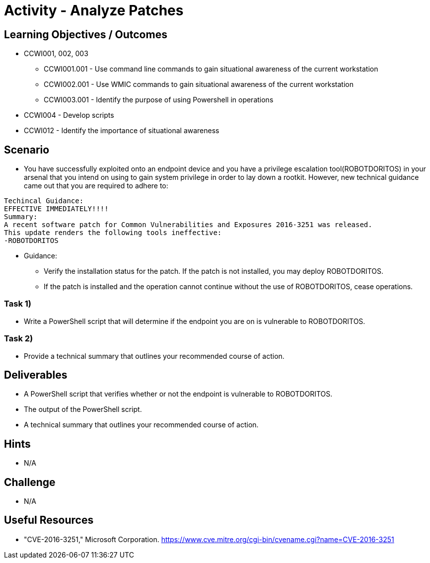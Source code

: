 :doctype: book
:stylesheet: ../../cctc.css

= Activity - Analyze Patches

== Learning Objectives / Outcomes

* CCWI001, 002, 003
** CCWI001.001 - Use command line commands to gain situational awareness of the current workstation
** CCWI002.001 - Use WMIC commands to gain situational awareness of the current workstation
** CCWI003.001 - Identify the purpose of using Powershell in operations
* CCWI004 - Develop scripts
* CCWI012 - Identify the importance of situational awareness

== Scenario

* You have successfully exploited onto an endpoint device and you have a privilege escalation tool(ROBOTDORITOS) in your arsenal that you intend on using to gain system privilege in order to lay down a rootkit. However, new technical guidance came out that you are required to adhere to:

-------
Techincal Guidance:
EFFECTIVE IMMEDIATELY!!!!
Summary:
A recent software patch for Common Vulnerabilities and Exposures 2016-3251 was released.
This update renders the following tools ineffective:
-ROBOTDORITOS
-------

* Guidance:

** Verify the installation status for the patch. If the patch is not installed, you may deploy ROBOTDORITOS.
** If the patch is installed and the operation cannot continue without the use of ROBOTDORITOS, cease operations.

=== Task 1)

* Write a PowerShell script that will determine if the endpoint you are on is vulnerable to ROBOTDORITOS.

=== Task 2)

* Provide a technical summary that outlines your recommended course of action.

== Deliverables

* A PowerShell script that verifies whether or not the endpoint is vulnerable to ROBOTDORITOS.
* The output of the PowerShell script.
* A technical summary that outlines your recommended course of action.

== Hints

* N/A

== Challenge

* N/A

== Useful Resources

* "CVE-2016-3251," Microsoft Corporation. https://www.cve.mitre.org/cgi-bin/cvename.cgi?name=CVE-2016-3251